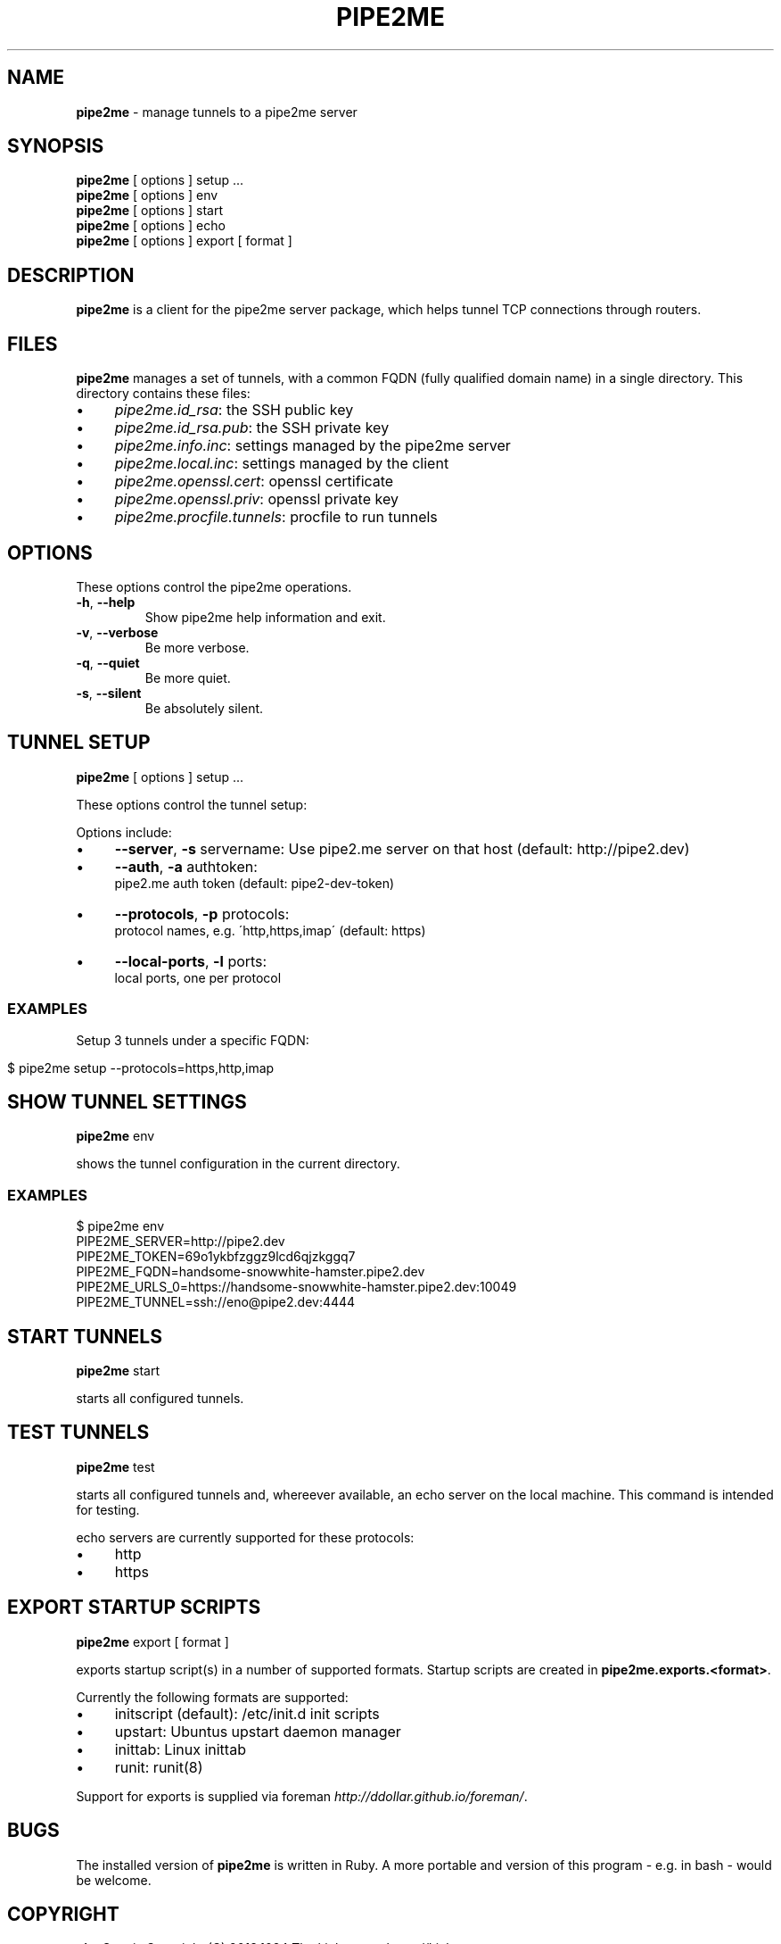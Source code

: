 .\" generated with Ronn/v0.7.3
.\" http://github.com/rtomayko/ronn/tree/0.7.3
.
.TH "PIPE2ME" "1" "January 2014" "" ""
.
.SH "NAME"
\fBpipe2me\fR \- manage tunnels to a pipe2me server
.
.SH "SYNOPSIS"
\fBpipe2me\fR [ options ] setup \.\.\.
.
.br
\fBpipe2me\fR [ options ] env
.
.br
\fBpipe2me\fR [ options ] start
.
.br
\fBpipe2me\fR [ options ] echo
.
.br
\fBpipe2me\fR [ options ] export [ format ]
.
.br
.
.SH "DESCRIPTION"
\fBpipe2me\fR is a client for the pipe2me server package, which helps tunnel TCP connections through routers\.
.
.SH "FILES"
\fBpipe2me\fR manages a set of tunnels, with a common FQDN (fully qualified domain name) in a single directory\. This directory contains these files:
.
.IP "\(bu" 4
\fIpipe2me\.id_rsa\fR: the SSH public key
.
.IP "\(bu" 4
\fIpipe2me\.id_rsa\.pub\fR: the SSH private key
.
.IP "\(bu" 4
\fIpipe2me\.info\.inc\fR: settings managed by the pipe2me server
.
.IP "\(bu" 4
\fIpipe2me\.local\.inc\fR: settings managed by the client
.
.IP "\(bu" 4
\fIpipe2me\.openssl\.cert\fR: openssl certificate
.
.IP "\(bu" 4
\fIpipe2me\.openssl\.priv\fR: openssl private key
.
.IP "\(bu" 4
\fIpipe2me\.procfile\.tunnels\fR: procfile to run tunnels
.
.IP "" 0
.
.SH "OPTIONS"
These options control the pipe2me operations\.
.
.TP
\fB\-h\fR, \fB\-\-help\fR
Show pipe2me help information and exit\.
.
.TP
\fB\-v\fR, \fB\-\-verbose\fR
Be more verbose\.
.
.TP
\fB\-q\fR, \fB\-\-quiet\fR
Be more quiet\.
.
.TP
\fB\-s\fR, \fB\-\-silent\fR
Be absolutely silent\.
.
.SH "TUNNEL SETUP"
\fBpipe2me\fR [ options ] setup \.\.\.
.
.br
.
.P
These options control the tunnel setup:
.
.P
Options include:
.
.IP "\(bu" 4
\fB\-\-server\fR, \fB\-s\fR servername: Use pipe2\.me server on that host (default: http://pipe2\.dev)
.
.IP "\(bu" 4
\fB\-\-auth\fR, \fB\-a\fR authtoken:
.
.br
pipe2\.me auth token (default: pipe2\-dev\-token)
.
.IP "\(bu" 4
\fB\-\-protocols\fR, \fB\-p\fR protocols:
.
.br
protocol names, e\.g\. \'http,https,imap\' (default: https)
.
.IP "\(bu" 4
\fB\-\-local\-ports\fR, \fB\-l\fR ports:
.
.br
local ports, one per protocol
.
.IP "" 0
.
.SS "EXAMPLES"
Setup 3 tunnels under a specific FQDN:
.
.IP "" 4
.
.nf

$ pipe2me setup \-\-protocols=https,http,imap
.
.fi
.
.IP "" 0
.
.SH "SHOW TUNNEL SETTINGS"
\fBpipe2me\fR env
.
.br
.
.P
shows the tunnel configuration in the current directory\.
.
.SS "EXAMPLES"
.
.nf

$ pipe2me env
\./bin/pipe2me env
PIPE2ME_SERVER=http://pipe2\.dev
PIPE2ME_TOKEN=69o1ykbfzggz9lcd6qjzkggq7
PIPE2ME_FQDN=handsome\-snowwhite\-hamster\.pipe2\.dev
PIPE2ME_URLS_0=https://handsome\-snowwhite\-hamster\.pipe2\.dev:10049
PIPE2ME_TUNNEL=ssh://eno@pipe2\.dev:4444
.
.fi
.
.SH "START TUNNELS"
\fBpipe2me\fR start
.
.br
.
.P
starts all configured tunnels\.
.
.SH "TEST TUNNELS"
\fBpipe2me\fR test
.
.br
.
.P
starts all configured tunnels and, whereever available, an echo server on the local machine\. This command is intended for testing\.
.
.P
echo servers are currently supported for these protocols:
.
.IP "\(bu" 4
http
.
.IP "\(bu" 4
https
.
.IP "" 0
.
.SH "EXPORT STARTUP SCRIPTS"
\fBpipe2me\fR export [ format ]
.
.br
.
.P
exports startup script(s) in a number of supported formats\. Startup scripts are created in \fBpipe2me\.exports\.<format>\fR\.
.
.P
Currently the following formats are supported:
.
.IP "\(bu" 4
initscript (default): /etc/init\.d init scripts
.
.IP "\(bu" 4
upstart: Ubuntus upstart daemon manager
.
.IP "\(bu" 4
inittab: Linux inittab
.
.IP "\(bu" 4
runit: runit(8)
.
.IP "" 0
.
.P
Support for exports is supplied via foreman \fIhttp://ddollar\.github\.io/foreman/\fR\.
.
.SH "BUGS"
The installed version of \fBpipe2me\fR is written in Ruby\. A more portable and version of this program \- e\.g\. in bash \- would be welcome\.
.
.SH "COPYRIGHT"
\fBpipe2me\fR is Copyright (C) 2013,1024 The kinko team \fIhttps://kinko\.me\fR
.
.P
The software contains third party code under their respective copyrights\. Please see the README\.md file for more information\.
.
.SH "SEE ALSO"
ssh(1), sshd(8), autossh(1), runit(8), inittab(8)\.
